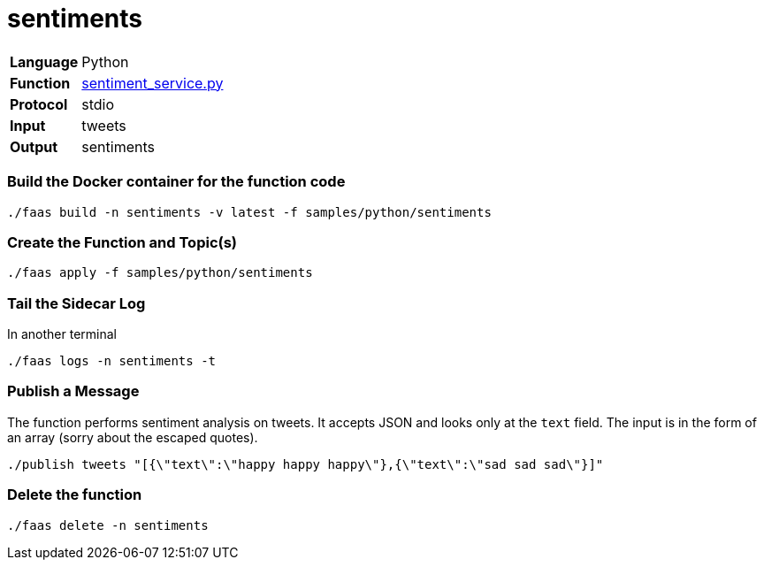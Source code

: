 = sentiments

[horizontal]
*Language*:: Python
*Function*:: https://github.com/markfisher/sk8s/blob/master/samples/python/sentiments/sentiment_service.py[sentiment_service.py]
*Protocol*:: stdio
*Input*:: tweets
*Output*:: sentiments

=== Build the Docker container for the function code

```
./faas build -n sentiments -v latest -f samples/python/sentiments
```

=== Create the Function and Topic(s)

```
./faas apply -f samples/python/sentiments
```

=== Tail the Sidecar Log

In another terminal

```
./faas logs -n sentiments -t
```

=== Publish a Message

The function performs sentiment analysis on tweets. It accepts JSON and looks only at the `text` field. The input
is in the form of an array (sorry about the escaped quotes).

```
./publish tweets "[{\"text\":\"happy happy happy\"},{\"text\":\"sad sad sad\"}]"
```

=== Delete the function

```
./faas delete -n sentiments
```
